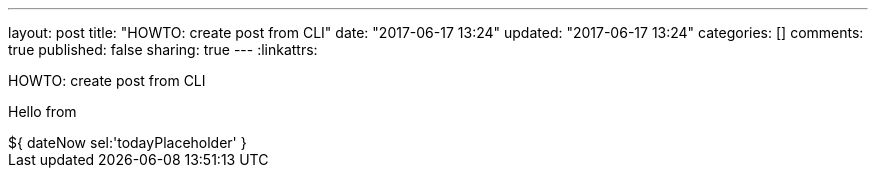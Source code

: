 ---
layout: post
title: "HOWTO: create post from CLI"
date: "2017-06-17 13:24"
updated: "2017-06-17 13:24"
categories: []
comments: true
published: false
sharing: true
---
:linkattrs:

HOWTO: create post from CLI

++++
<!--more-->
++++

+++<p><span>Hello from </span><span id="todayPlaceholder"></span></p>+++

++++
${ dateNow sel:'todayPlaceholder' }
++++
